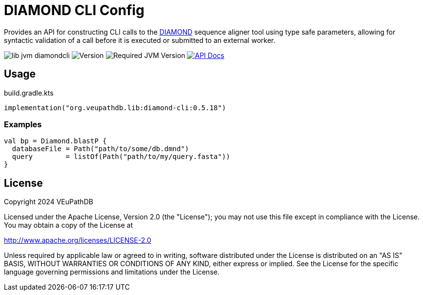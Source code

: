 = DIAMOND CLI Config
:url-gh: https://github.com
:url-diamond: {url-gh}/bbuchfink/diamond
:version-actual: 0.5.18
:version-feature: 0.5.0

Provides an API for constructing CLI calls to the link:{url-diamond}[DIAMOND]
sequence aligner tool using type safe parameters, allowing for syntactic
validation of a call before it is executed or submitted to an external worker.

image:https://img.shields.io/github/license/veupathdb/lib-jvm-diamondcli[]
image:https://img.shields.io/badge/version-{version-actual}-blue[Version]
image:https://img.shields.io/badge/jvm-21-rebeccapurple[Required JVM Version]
image:https://img.shields.io/badge/api-docs-%23D2122E[API Docs, link="https://veupathdb.github.io/lib-jvm-diamondcli/v{version-feature}"]

== Usage

.build.gradle.kts
[source, kotlin, subs=attributes]
----
implementation("org.veupathdb.lib:diamond-cli:{version-actual}")
----

=== Examples

[source, kotlin]
----
val bp = Diamond.blastP {
  databaseFile = Path("path/to/some/db.dmnd")
  query        = listOf(Path("path/to/my/query.fasta"))
}
----


== License

Copyright 2024 VEuPathDB

Licensed under the Apache License, Version 2.0 (the "License");
you may not use this file except in compliance with the License.
You may obtain a copy of the License at

http://www.apache.org/licenses/LICENSE-2.0

Unless required by applicable law or agreed to in writing, software
distributed under the License is distributed on an "AS IS" BASIS,
WITHOUT WARRANTIES OR CONDITIONS OF ANY KIND, either express or implied.
See the License for the specific language governing permissions and
limitations under the License.
